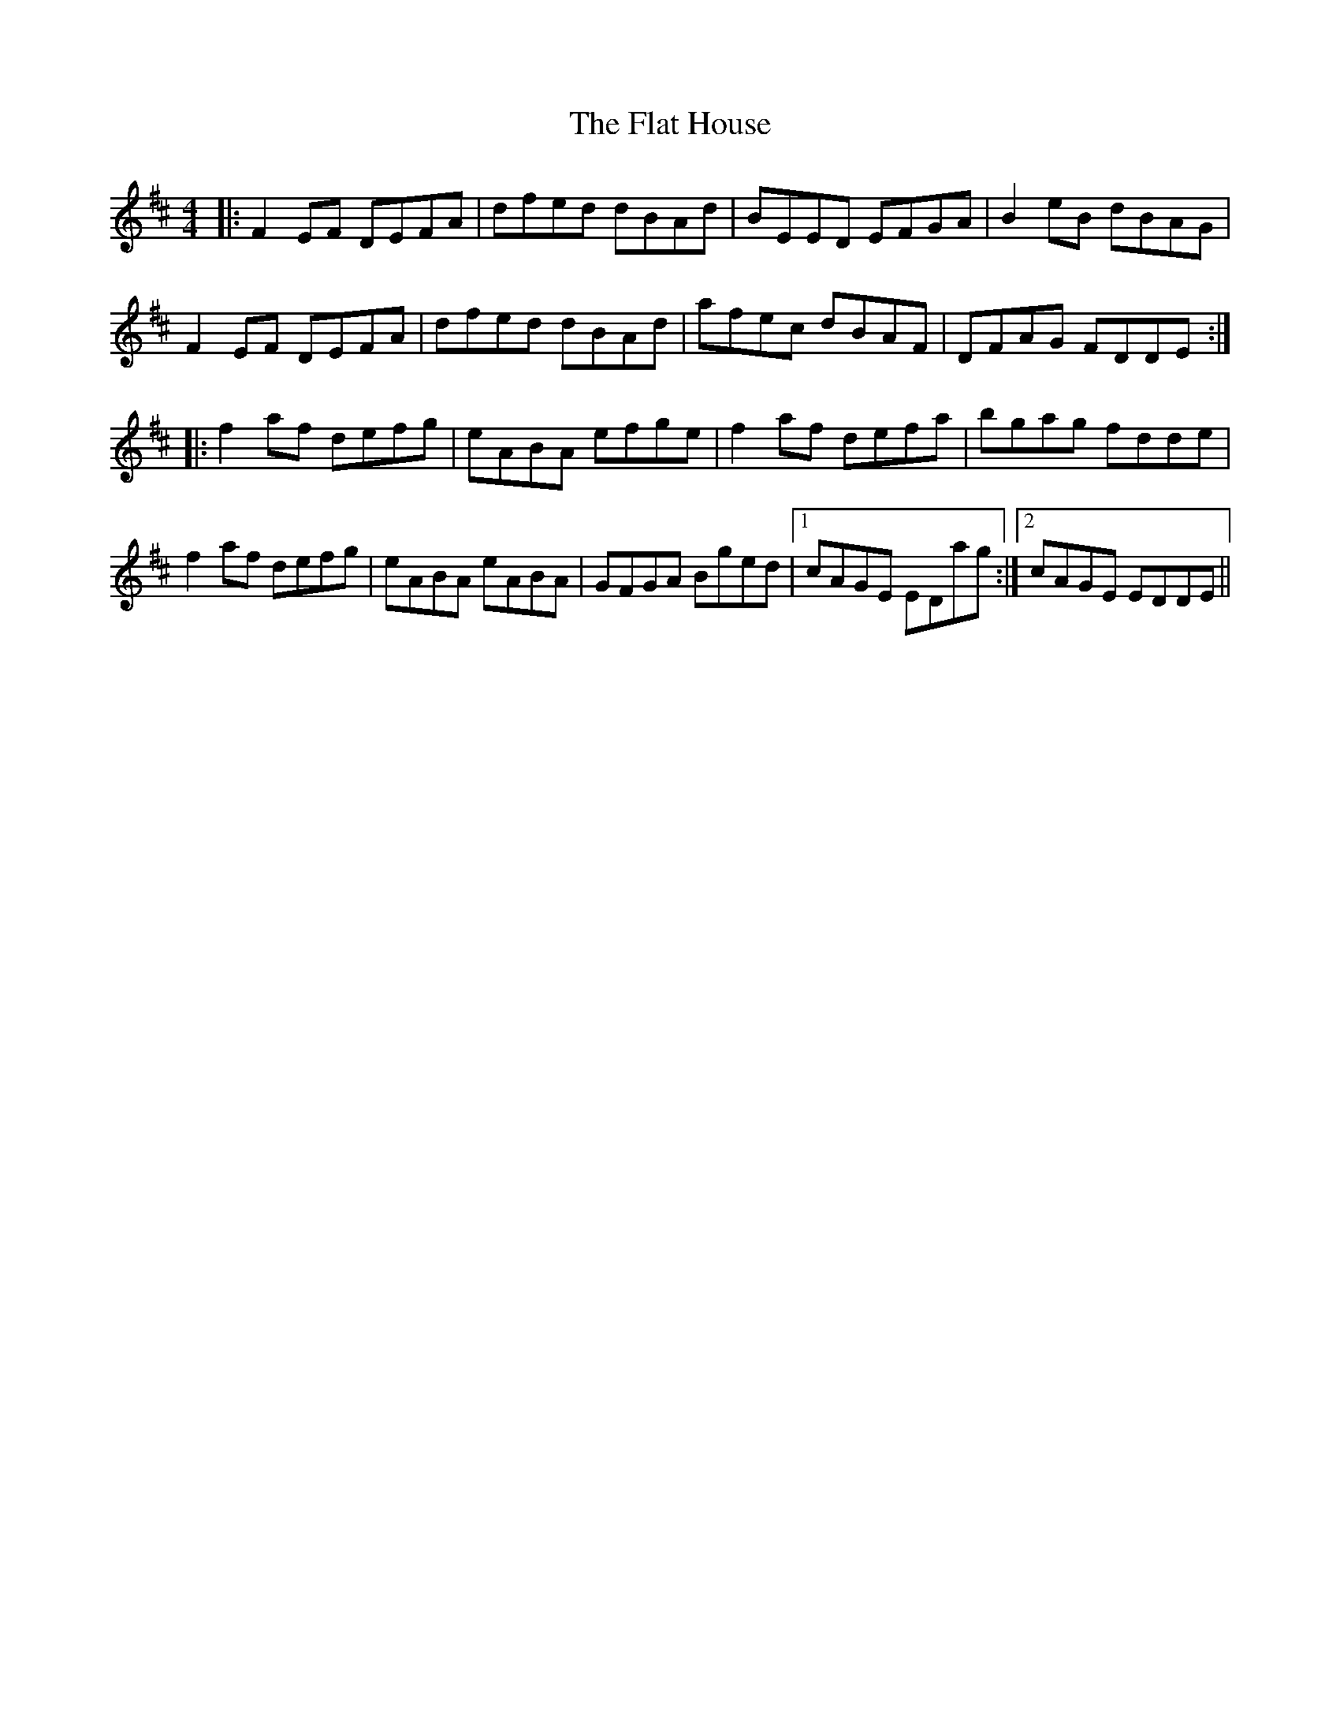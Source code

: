 X: 13332
T: Flat House, The
R: reel
M: 4/4
K: Dmajor
|:F2EF DEFA|dfed dBAd|BEED EFGA|B2eB dBAG|
F2EF DEFA|dfed dBAd|afec dBAF|DFAG FDDE:|
|:f2af defg|eABA efge|f2af defa|bgag fdde|
f2af defg|eABA eABA|GFGA Bged|1 cAGE EDag:|2 cAGE EDDE||

